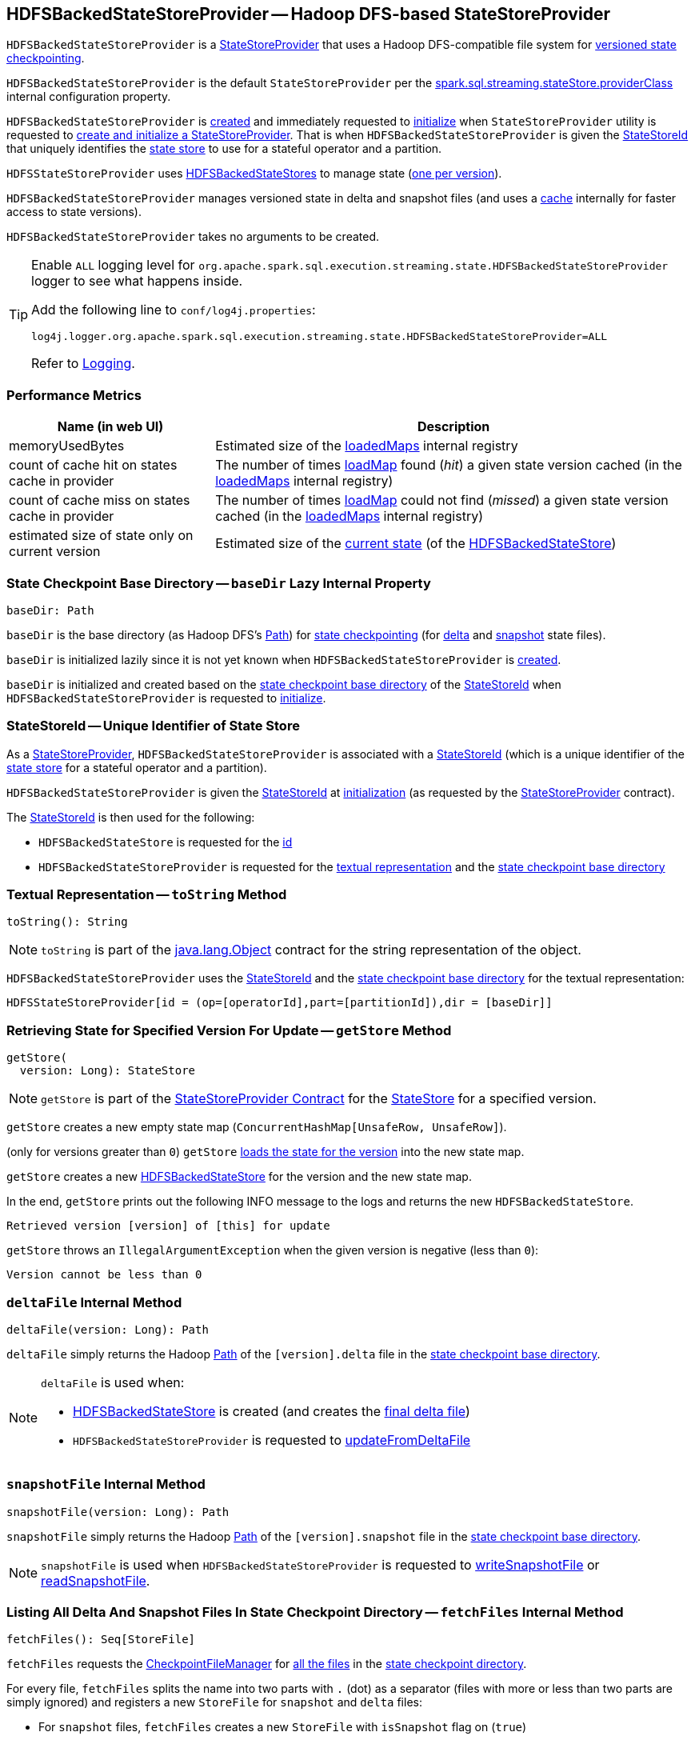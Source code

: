 == [[HDFSBackedStateStoreProvider]] HDFSBackedStateStoreProvider -- Hadoop DFS-based StateStoreProvider

`HDFSBackedStateStoreProvider` is a <<spark-sql-streaming-StateStoreProvider.adoc#, StateStoreProvider>> that uses a Hadoop DFS-compatible file system for <<baseDir, versioned state checkpointing>>.

`HDFSBackedStateStoreProvider` is the default `StateStoreProvider` per the <<spark-sql-streaming-properties.adoc#spark.sql.streaming.stateStore.providerClass, spark.sql.streaming.stateStore.providerClass>> internal configuration property.

`HDFSBackedStateStoreProvider` is <<creating-instance, created>> and immediately requested to <<init, initialize>> when `StateStoreProvider` utility is requested to <<spark-sql-streaming-StateStoreProvider.adoc#createAndInit, create and initialize a StateStoreProvider>>. That is when `HDFSBackedStateStoreProvider` is given the <<stateStoreId, StateStoreId>> that uniquely identifies the <<spark-sql-streaming-StateStore.adoc#, state store>> to use for a stateful operator and a partition.

`HDFSStateStoreProvider` uses <<spark-sql-streaming-HDFSBackedStateStore.adoc#, HDFSBackedStateStores>> to manage state (<<getStore, one per version>>).

`HDFSBackedStateStoreProvider` manages versioned state in delta and snapshot files (and uses a <<loadedMaps, cache>> internally for faster access to state versions).

[[creating-instance]]
`HDFSBackedStateStoreProvider` takes no arguments to be created.

[[logging]]
[TIP]
====
Enable `ALL` logging level for `org.apache.spark.sql.execution.streaming.state.HDFSBackedStateStoreProvider` logger to see what happens inside.

Add the following line to `conf/log4j.properties`:

```
log4j.logger.org.apache.spark.sql.execution.streaming.state.HDFSBackedStateStoreProvider=ALL
```

Refer to <<spark-sql-streaming-logging.adoc#, Logging>>.
====

=== [[metrics]] Performance Metrics

[cols="30,70",options="header",width="100%"]
|===
| Name (in web UI)
| Description

| memoryUsedBytes
a| [[memoryUsedBytes]] Estimated size of the <<loadedMaps, loadedMaps>> internal registry

| count of cache hit on states cache in provider
a| [[metricLoadedMapCacheHit]][[loadedMapCacheHitCount]] The number of times <<loadMap, loadMap>> found (_hit_) a given state version cached (in the <<loadedMaps, loadedMaps>> internal registry)

| count of cache miss on states cache in provider
a| [[metricLoadedMapCacheMiss]][[loadedMapCacheMissCount]] The number of times <<loadMap, loadMap>> could not find (_missed_) a given state version cached (in the <<loadedMaps, loadedMaps>> internal registry)

| estimated size of state only on current version
a| [[metricStateOnCurrentVersionSizeBytes]][[stateOnCurrentVersionSizeBytes]] Estimated size of the <<spark-sql-streaming-HDFSBackedStateStore.adoc#mapToUpdate, current state>> (of the <<spark-sql-streaming-HDFSBackedStateStore.adoc#, HDFSBackedStateStore>>)

|===

=== [[baseDir]] State Checkpoint Base Directory -- `baseDir` Lazy Internal Property

[source,scala]
----
baseDir: Path
----

`baseDir` is the base directory (as Hadoop DFS's https://hadoop.apache.org/docs/r2.7.3/api/org/apache/hadoop/fs/Path.html[Path]) for <<spark-sql-streaming-offsets-and-metadata-checkpointing.adoc#, state checkpointing>> (for <<deltaFile, delta>> and <<snapshotFile, snapshot>> state files).

`baseDir` is initialized lazily since it is not yet known when `HDFSBackedStateStoreProvider` is <<creating-instance, created>>.

`baseDir` is initialized and created based on the <<spark-sql-streaming-StateStoreId.adoc#storeCheckpointLocation, state checkpoint base directory>> of the <<stateStoreId, StateStoreId>> when `HDFSBackedStateStoreProvider` is requested to <<init, initialize>>.

=== [[stateStoreId]][[stateStoreId_]] StateStoreId -- Unique Identifier of State Store

As a <<spark-sql-streaming-StateStoreProvider.adoc#, StateStoreProvider>>, `HDFSBackedStateStoreProvider` is associated with a <<spark-sql-streaming-StateStoreProvider.adoc#stateStoreId, StateStoreId>> (which is a unique identifier of the <<spark-sql-streaming-StateStore.adoc#, state store>> for a stateful operator and a partition).

`HDFSBackedStateStoreProvider` is given the <<stateStoreId, StateStoreId>> at <<init, initialization>> (as requested by the <<spark-sql-streaming-StateStoreProvider.adoc#, StateStoreProvider>> contract).

The <<stateStoreId, StateStoreId>> is then used for the following:

* `HDFSBackedStateStore` is requested for the <<spark-sql-streaming-HDFSBackedStateStore.adoc#id, id>>

* `HDFSBackedStateStoreProvider` is requested for the <<toString, textual representation>> and the <<baseDir, state checkpoint base directory>>

=== [[toString]] Textual Representation -- `toString` Method

[source, scala]
----
toString(): String
----

NOTE: `toString` is part of the link:++https://docs.oracle.com/en/java/javase/11/docs/api/java.base/java/lang/Object.html#toString()++[java.lang.Object] contract for the string representation of the object.

`HDFSBackedStateStoreProvider` uses the <<stateStoreId, StateStoreId>> and the <<baseDir, state checkpoint base directory>> for the textual representation:

```
HDFSStateStoreProvider[id = (op=[operatorId],part=[partitionId]),dir = [baseDir]]
```

=== [[getStore]] Retrieving State for Specified Version For Update -- `getStore` Method

[source, scala]
----
getStore(
  version: Long): StateStore
----

NOTE: `getStore` is part of the <<spark-sql-streaming-StateStoreProvider.adoc#getStore, StateStoreProvider Contract>> for the <<spark-sql-streaming-StateStore.adoc#, StateStore>> for a specified version.

`getStore` creates a new empty state map (`ConcurrentHashMap[UnsafeRow, UnsafeRow]`).

(only for versions greater than `0`) `getStore` <<loadMap, loads the state for the version>> into the new state map.

`getStore` creates a new <<spark-sql-streaming-HDFSBackedStateStore.adoc#, HDFSBackedStateStore>> for the version and the new state map.

In the end, `getStore` prints out the following INFO message to the logs and returns the new `HDFSBackedStateStore`.

```
Retrieved version [version] of [this] for update
```

`getStore` throws an `IllegalArgumentException` when the given version is negative (less than `0`):

```
Version cannot be less than 0
```

=== [[deltaFile]] `deltaFile` Internal Method

[source, scala]
----
deltaFile(version: Long): Path
----

`deltaFile` simply returns the Hadoop https://hadoop.apache.org/docs/r2.7.3/api/org/apache/hadoop/fs/Path.html[Path] of the `[version].delta` file in the <<baseDir, state checkpoint base directory>>.

[NOTE]
====
`deltaFile` is used when:

* <<spark-sql-streaming-HDFSBackedStateStore.adoc#, HDFSBackedStateStore>> is created (and creates the <<finalDeltaFile, final delta file>>)

* `HDFSBackedStateStoreProvider` is requested to <<updateFromDeltaFile, updateFromDeltaFile>>
====

=== [[snapshotFile]] `snapshotFile` Internal Method

[source, scala]
----
snapshotFile(version: Long): Path
----

`snapshotFile` simply returns the Hadoop https://hadoop.apache.org/docs/r2.7.3/api/org/apache/hadoop/fs/Path.html[Path] of the `[version].snapshot` file in the <<baseDir, state checkpoint base directory>>.

NOTE: `snapshotFile` is used when `HDFSBackedStateStoreProvider` is requested to <<writeSnapshotFile, writeSnapshotFile>> or <<readSnapshotFile, readSnapshotFile>>.

=== [[fetchFiles]] Listing All Delta And Snapshot Files In State Checkpoint Directory -- `fetchFiles` Internal Method

[source, scala]
----
fetchFiles(): Seq[StoreFile]
----

`fetchFiles` requests the <<fm, CheckpointFileManager>> for <<spark-sql-streaming-CheckpointFileManager.adoc#list, all the files>> in the <<baseDir, state checkpoint directory>>.

For every file, `fetchFiles` splits the name into two parts with `.` (dot) as a separator (files with more or less than two parts are simply ignored) and registers a new `StoreFile` for `snapshot` and `delta` files:

* For `snapshot` files, `fetchFiles` creates a new `StoreFile` with `isSnapshot` flag on (`true`)

* For `delta` files, `fetchFiles` creates a new `StoreFile` with `isSnapshot` flag off (`false`)

NOTE: `delta` files are only registered if there was no `snapshot` file for the version.

`fetchFiles` prints out the following WARN message to the logs for any other files:

```
Could not identify file [path] for [this]
```

In the end, `fetchFiles` sorts the `StoreFiles` based on their version, prints out the following DEBUG message to the logs, and returns the files.

```
Current set of files for [this]: [storeFiles]
```

NOTE: `fetchFiles` is used when `HDFSBackedStateStoreProvider` is requested to <<latestIterator, latestIterator>>, <<doSnapshot, doSnapshot>> and <<cleanup, cleanup>>.

=== [[init]] Initializing StateStoreProvider -- `init` Method

[source, scala]
----
init(
  stateStoreId: StateStoreId,
  keySchema: StructType,
  valueSchema: StructType,
  indexOrdinal: Option[Int],
  storeConf: StateStoreConf,
  hadoopConf: Configuration): Unit
----

NOTE: `init` is part of the <<spark-sql-streaming-StateStoreProvider.adoc#init, StateStoreProvider Contract>> to initialize itself.

`init` records the values of the input arguments as the <<stateStoreId, stateStoreId>>, <<keySchema, keySchema>>, <<valueSchema, valueSchema>>, <<storeConf, storeConf>>, and <<hadoopConf, hadoopConf>> internal properties.

`init` requests the given `StateStoreConf` for the <<spark-sql-streaming-StateStoreConf.adoc#maxVersionsToRetainInMemory, spark.sql.streaming.maxBatchesToRetainInMemory>> configuration property (that is then recorded in the <<numberOfVersionsToRetainInMemory, numberOfVersionsToRetainInMemory>> internal property).

In the end, `init` requests the <<fm, CheckpointFileManager>> to <<spark-sql-streaming-CheckpointFileManager.adoc#mkdirs, create>> the <<baseDir, baseDir>> directory (with parent directories).

=== [[latestIterator]] `latestIterator` Internal Method

[source, scala]
----
latestIterator(): Iterator[UnsafeRowPair]
----

`latestIterator`...FIXME

NOTE: `latestIterator` seems to be used exclusively in tests.

=== [[doSnapshot]] Snapshoting -- `doSnapshot` Internal Method

[source, scala]
----
doSnapshot(): Unit
----

`doSnapshot` <<fetchFiles, lists all delta and snapshot files in the state checkpoint directory>> (`files`) and prints out the following DEBUG message to the logs:

```
fetchFiles() took [time] ms.
```

`doSnapshot` returns immediately when there are no delta and snapshot files.

`doSnapshot` takes the version of the latest file (`lastVersion`).

`doSnapshot` <<filesForVersion, finds the snapshot file and delta files for the version>> (among the files and for the last version).

`doSnapshot` looks up the last version in the <<loadedMaps, internal state cache>>.

When the last version was found in the cache and the number of delta files is above <<spark-sql-streaming-properties.adoc#spark.sql.streaming.stateStore.minDeltasForSnapshot, spark.sql.streaming.stateStore.minDeltasForSnapshot>> internal threshold, `doSnapshot` <<writeSnapshotFile, writes a compressed snapshot file for the last version>>.

In the end, `doSnapshot` prints out the following DEBUG message to the logs:

```
writeSnapshotFile() took [time] ms.
```

In case of non-fatal errors, `doSnapshot` simply prints out the following WARN message to the logs:

```
Error doing snapshots for [this]
```

NOTE: `doSnapshot` is used exclusively when `HDFSBackedStateStoreProvider` is requested to <<doMaintenance, doMaintenance>>.

=== [[filesForVersion]] Finding Snapshot File and Delta Files For Version -- `filesForVersion` Internal Method

[source, scala]
----
filesForVersion(
  allFiles: Seq[StoreFile],
  version: Long): Seq[StoreFile]
----

`filesForVersion` finds the latest snapshot version among the given `allFiles` files up to and including the given version (it may or may not be available).

If a snapshot file was found (among the given file up to and including the given version), `filesForVersion` takes all delta files between the version of the snapshot file (exclusive) and the given version (inclusive) from the given `allFiles` files.

NOTE: The number of delta files should be the given version minus the snapshot version.

If a snapshot file was not found, `filesForVersion` takes all delta files up to the given version (inclusive) from the given `allFiles` files.

In the end, `filesForVersion` returns a snapshot version (if available) and all delta files up to the given version (inclusive).

NOTE: `filesForVersion` is used when `HDFSBackedStateStoreProvider` is requested to <<doSnapshot, doSnapshot>> and <<cleanup, cleanup>>.

=== [[cleanup]] Cleaning Up -- `cleanup` Internal Method

[source, scala]
----
cleanup(): Unit
----

`cleanup`...FIXME

NOTE: `cleanup` is used exclusively when `HDFSBackedStateStoreProvider` is requested to <<doMaintenance, doMaintenance>>.

=== [[doMaintenance]] State Maintenance (Snapshotting and Cleaning Up) -- `doMaintenance` Method

[source, scala]
----
doMaintenance(): Unit
----

NOTE: `doMaintenance` is part of the <<spark-sql-streaming-StateStoreProvider.adoc#doMaintenance, StateStoreProvider Contract>> to do optional state maintenance.

`doMaintenance` simply <<doSnapshot, doSnapshot>> followed by <<cleanup, cleanup>>.

In case of any non-fatal errors, `doMaintenance` simply prints out the following WARN message to the logs:

```
Error performing snapshot and cleaning up [this]
```

=== [[close]] Closing State Store Provider -- `close` Method

[source, scala]
----
close(): Unit
----

NOTE: `close` is part of the <<spark-sql-streaming-StateStoreProvider.adoc#close, StateStoreProvider Contract>> to close the state store provider.

`close`...FIXME

=== [[getMetricsForProvider]] `getMetricsForProvider` Method

[source, scala]
----
getMetricsForProvider(): Map[String, Long]
----

`getMetricsForProvider` returns the following <<metrics, performance metrics>>:

* <<memoryUsedBytes, memoryUsedBytes>>

* <<metricLoadedMapCacheHit, metricLoadedMapCacheHit>>

* <<metricLoadedMapCacheMiss, metricLoadedMapCacheMiss>>

NOTE: `getMetricsForProvider` is used exclusively when `HDFSBackedStateStore` is requested for <<spark-sql-streaming-HDFSBackedStateStore.adoc#metrics, performance metrics>>.

=== [[supportedCustomMetrics]] Supported StateStoreCustomMetrics -- `supportedCustomMetrics` Method

[source, scala]
----
supportedCustomMetrics: Seq[StateStoreCustomMetric]
----

NOTE: `supportedCustomMetrics` is part of the <<spark-sql-streaming-StateStoreProvider.adoc#supportedCustomMetrics, StateStoreProvider Contract>> for the <<spark-sql-streaming-StateStoreCustomMetric.adoc#, StateStoreCustomMetrics>> of a state store provider.

`supportedCustomMetrics` includes the following <<spark-sql-streaming-StateStoreCustomMetric.adoc#, StateStoreCustomMetrics>>:

* <<metricStateOnCurrentVersionSizeBytes, metricStateOnCurrentVersionSizeBytes>>

* <<metricLoadedMapCacheHit, metricLoadedMapCacheHit>>

* <<metricLoadedMapCacheMiss, metricLoadedMapCacheMiss>>

=== [[commitUpdates]] Committing State Changes (As New Version of State) -- `commitUpdates` Internal Method

[source, scala]
----
commitUpdates(
  newVersion: Long,
  map: ConcurrentHashMap[UnsafeRow, UnsafeRow],
  output: DataOutputStream): Unit
----

`commitUpdates` <<finalizeDeltaFile, finalizeDeltaFile>> (with the given `DataOutputStream`) followed by <<putStateIntoStateCacheMap, caching the new version of state>> (with the given `newVersion` and the `map` state).

NOTE: `commitUpdates` is used exclusively when `HDFSBackedStateStore` is requested to <<spark-sql-streaming-HDFSBackedStateStore.adoc#commit, commit state changes>>.

=== [[loadMap]] Loading State For Specified Version -- `loadMap` Internal Method

[source, scala]
----
loadMap(
  version: Long): ConcurrentHashMap[UnsafeRow, UnsafeRow]
----

`loadMap` firstly tries to find the version of the state in the <<loadedMaps, loadedMaps>> internal registry and, if found, returns it. Before that, `loadMap` increments the <<loadedMapCacheHitCount, loadedMapCacheHitCount>> metric.

`loadMap`...FIXME

NOTE: `loadMap` is used when `HDFSBackedStateStoreProvider` is requested to <<getStore, retrieve the state store for a specified version>> and <<latestIterator, latestIterator>>.

=== [[putStateIntoStateCacheMap]] Caching New Version of State -- `putStateIntoStateCacheMap` Internal Method

[source, scala]
----
putStateIntoStateCacheMap(
  newVersion: Long,
  map: ConcurrentHashMap[UnsafeRow, UnsafeRow]): Unit
----

`putStateIntoStateCacheMap` registers state for a given version, i.e. adds the `map` state under the `newVersion` key in the <<loadedMaps, loadedMaps>> internal registry.

With the <<numberOfVersionsToRetainInMemory, numberOfVersionsToRetainInMemory>> threshold as `0` or below, `putStateIntoStateCacheMap` simply removes all entries from the <<loadedMaps, loadedMaps>> internal registry and returns.

`putStateIntoStateCacheMap` removes the oldest state version(s) in the <<loadedMaps, loadedMaps>> internal registry until its size is at the <<numberOfVersionsToRetainInMemory, numberOfVersionsToRetainInMemory>> threshold.

With the size of the <<loadedMaps, loadedMaps>> internal registry is at the <<numberOfVersionsToRetainInMemory, numberOfVersionsToRetainInMemory>> threshold, `putStateIntoStateCacheMap` does two more optimizations per `newVersion`

* It does not add the given state when the version of the oldest state is earlier (larger) than the given `newVersion`

* It removes the oldest state when older (smaller) than the given `newVersion`

NOTE: `putStateIntoStateCacheMap` is used when `HDFSBackedStateStoreProvider` is requested to <<commitUpdates, commit state (as a new version)>> and <<loadMap, load state for a specified version>>.

=== [[writeSnapshotFile]] Writing Compressed Snapshot File for Specified Version -- `writeSnapshotFile` Internal Method

[source, scala]
----
writeSnapshotFile(
  version: Long,
  map: ConcurrentHashMap[UnsafeRow, UnsafeRow]): Unit
----

`writeSnapshotFile` <<snapshotFile, snapshotFile>> for the given version.

`writeSnapshotFile` requests the <<fm, CheckpointFileManager>> to <<spark-sql-streaming-CheckpointFileManager.adoc#createAtomic, create the snapshot file>> (with overwriting enabled) and <<compressStream, compress the stream>>.

For every key-value `UnsafeRow` pair in the given map, `writeSnapshotFile` writes the size of the key followed by the key itself (as bytes). `writeSnapshotFile` then writes the size of the value followed by the value itself (as bytes).

In the end, `writeSnapshotFile` prints out the following INFO message to the logs:

```
Written snapshot file for version [version] of [this] at [targetFile]
```

In case of any `Throwable` exception, `writeSnapshotFile` <<cancelDeltaFile, cancelDeltaFile>> and re-throws the exception.

NOTE: `writeSnapshotFile` is used exclusively when `HDFSBackedStateStoreProvider` is requested to <<doSnapshot, doSnapshot>>.

=== [[compressStream]] `compressStream` Internal Method

[source, scala]
----
compressStream(
  outputStream: DataOutputStream): DataOutputStream
----

`compressStream` creates a new `LZ4CompressionCodec` (based on the <<sparkConf, SparkConf>>) and requests it to create a `LZ4BlockOutputStream` with the given `DataOutputStream`.

In the end, `compressStream` creates a new `DataOutputStream` with the `LZ4BlockOutputStream`.

NOTE: `compressStream` is used when...FIXME

=== [[cancelDeltaFile]] `cancelDeltaFile` Internal Method

[source, scala]
----
cancelDeltaFile(
  compressedStream: DataOutputStream,
  rawStream: CancellableFSDataOutputStream): Unit
----

`cancelDeltaFile`...FIXME

NOTE: `cancelDeltaFile` is used when...FIXME

=== [[updateFromDeltaFile]] `updateFromDeltaFile` Internal Method

[source, scala]
----
updateFromDeltaFile(
  version: Long,
  map: MapType): Unit
----

`updateFromDeltaFile`...FIXME

NOTE: `updateFromDeltaFile` is used exclusively when `HDFSBackedStateStoreProvider` is requested to <<loadMap, loadMap>>.

=== [[readSnapshotFile]] Loading State Snapshot File For Specified Version -- `readSnapshotFile` Internal Method

[source, scala]
----
readSnapshotFile(
  version: Long): Option[ConcurrentHashMap[UnsafeRow, UnsafeRow]]
----

`readSnapshotFile` <<snapshotFile, creates the path of the snapshot file>> for the given `version`.

`readSnapshotFile` requests the <<fm, CheckpointFileManager>> to <<spark-sql-streaming-CheckpointFileManager.adoc#open, open the snapshot file for reading>> and <<decompressStream, creates a decompressed DataInputStream>> (`input`).

`readSnapshotFile` reads the decompressed input stream until an EOF (that is marked as the integer `-1` in the stream) and inserts key and value rows in a `ConcurrentHashMap[UnsafeRow, UnsafeRow]`:

* `readSnapshotFile` assumes that the first integer is the size of a key (buffer) followed the key itself (of the size). `readSnapshotFile` creates an `UnsafeRow` for the key (with the number of fields as indicated by the number of fields of the <<keySchema, key schema>>).

* `readSnapshotFile` assumes that the next integer is the size of a value (buffer) followed the value itself (of the size). `readSnapshotFile` creates an `UnsafeRow` for the value (with the number of fields as indicated by the number of fields of the <<valueSchema, value schema>>).

In the end, `readSnapshotFile` prints out the following INFO message to the logs and returns the key-value map.

```
Read snapshot file for version [version] of [this] from [fileToRead]
```

In case of `FileNotFoundException` `readSnapshotFile` returns `None` (to indicate no snapshot state file).

`readSnapshotFile` throws an `IOException` for the size of a key or a value below `0`:

```
Error reading snapshot file [fileToRead] of [this]: [key|value] size cannot be [keySize|valueSize]
```

NOTE: `readSnapshotFile` is used exclusively when `HDFSBackedStateStoreProvider` is requested to <<loadMap, load the state for a specified version>>.

=== [[finalizeDeltaFile]] `finalizeDeltaFile` Internal Method

[source, scala]
----
finalizeDeltaFile(
  output: DataOutputStream): Unit
----

`finalizeDeltaFile` simply writes `-1` to the given `DataOutputStream` (to indicate end of file) and closes it.

NOTE: `finalizeDeltaFile` is used exclusively when `HDFSBackedStateStoreProvider` is requested to <<commitUpdates, commit state changes (a new version of state)>>.

=== [[loadedMaps]] Lookup Table (Cache) of States By Version -- `loadedMaps` Internal Method

[source, scala]
----
loadedMaps: TreeMap[
  Long,                                    // version
  ConcurrentHashMap[UnsafeRow, UnsafeRow]] // state (as keys and values)
----

`loadedMaps` is a https://docs.oracle.com/javase/8/docs/api/java/util/TreeMap.html[java.util.TreeMap] of state versions sorted according to the reversed ordering of the versions (i.e. long numbers).

A new entry (a version and the state updates) can only be added when `HDFSBackedStateStoreProvider` is requested to <<putStateIntoStateCacheMap, putStateIntoStateCacheMap>> (and only when the <<spark-sql-streaming-properties.adoc#spark.sql.streaming.maxBatchesToRetainInMemory, spark.sql.streaming.maxBatchesToRetainInMemory>> internal configuration is above `0`).

`loadedMaps` is mainly used when `HDFSBackedStateStoreProvider` is requested to <<loadMap, loadMap>>. Positive hits (when a version could be found in the cache) is available as the <<loadedMapCacheHitCount, count of cache hit on states cache in provider>> performance metric while misses are counted in the <<loadedMapCacheMissCount, count of cache miss on states cache in provider>> performance metric.

NOTE: With no or missing versions in cache <<loadedMapCacheMissCount, count of cache miss on states cache in provider>> metric should be above `0` while <<loadedMapCacheHitCount, count of cache hit on states cache in provider>> always `0` (or smaller than the other metric).

The estimated size of `loadedMaps` is available as the <<memoryUsedBytes, memoryUsedBytes>> performance metric.

The <<spark-sql-streaming-properties.adoc#spark.sql.streaming.maxBatchesToRetainInMemory, spark.sql.streaming.maxBatchesToRetainInMemory>> internal configuration is used as the threshold of the number of elements in `loadedMaps`. When `0` or negative, every <<putStateIntoStateCacheMap, putStateIntoStateCacheMap>> removes all elements in (_clears_) `loadedMaps`.

NOTE: It is possible to change the configuration at restart of a structured query.

The state deltas (the values) in `loadedMaps` are cleared (all entries removed) when `HDFSBackedStateStoreProvider` is requested to <<close, close>>.

Used when `HDFSBackedStateStoreProvider` is requested for the following:

* <<putStateIntoStateCacheMap, putStateIntoStateCacheMap>>

* <<loadMap, loadMap>>

* <<latestIterator, latestIterator>>

=== [[internal-properties]] Internal Properties

[cols="30m,70",options="header",width="100%"]
|===
| Name
| Description

| fm
a| [[fm]] <<spark-sql-streaming-CheckpointFileManager.adoc#, CheckpointFileManager>> for the <<baseDir, state checkpoint base directory>> (and the <<hadoopConf, Hadoop Configuration>>)

Used when:

* Creating a new <<spark-sql-streaming-HDFSBackedStateStore.adoc#, HDFSBackedStateStore>> (to create the <<spark-sql-streaming-HDFSBackedStateStore.adoc#deltaFileStream, CancellableFSDataOutputStream>> for the <<spark-sql-streaming-HDFSBackedStateStore.adoc#finalDeltaFile, finalDeltaFile>>)

* `HDFSBackedStateStoreProvider` is requested to <<init, initialize>> (to create the <<baseDir, state checkpoint base directory>>), <<updateFromDeltaFile, updateFromDeltaFile>>, <<writeSnapshotFile, write the compressed snapshot file for a specified state version>>, <<readSnapshotFile, readSnapshotFile>>, <<cleanup, clean up>>, and <<fetchFiles, list all delta and snapshot files in the state checkpoint directory>>

| hadoopConf
a| [[hadoopConf]] Hadoop https://hadoop.apache.org/docs/r2.7.3/api/org/apache/hadoop/conf/Configuration.html[Configuration] of the <<fm, CheckpointFileManager>>

Given when `HDFSBackedStateStoreProvider` is requested to <<init, initialize>>

| keySchema
a| [[keySchema]]

[source, scala]
----
keySchema: StructType
----

Schema of the state keys

| valueSchema
a| [[valueSchema]]

[source, scala]
----
valueSchema: StructType
----

Schema of the state values

| numberOfVersionsToRetainInMemory
a| [[numberOfVersionsToRetainInMemory]]

[source, scala]
----
numberOfVersionsToRetainInMemory: Int
----

`numberOfVersionsToRetainInMemory` is the maximum number of entries in the <<loadedMaps, loadedMaps>> internal registry and is configured by the <<spark-sql-streaming-properties.adoc#spark.sql.streaming.maxBatchesToRetainInMemory, spark.sql.streaming.maxBatchesToRetainInMemory>> internal configuration.

`numberOfVersionsToRetainInMemory` is a threshold when `HDFSBackedStateStoreProvider` removes the last key from the <<loadedMaps, loadedMaps>> internal registry (per reverse ordering of state versions) when requested to <<putStateIntoStateCacheMap, putStateIntoStateCacheMap>>.

| sparkConf
a| [[sparkConf]] `SparkConf`

|===
